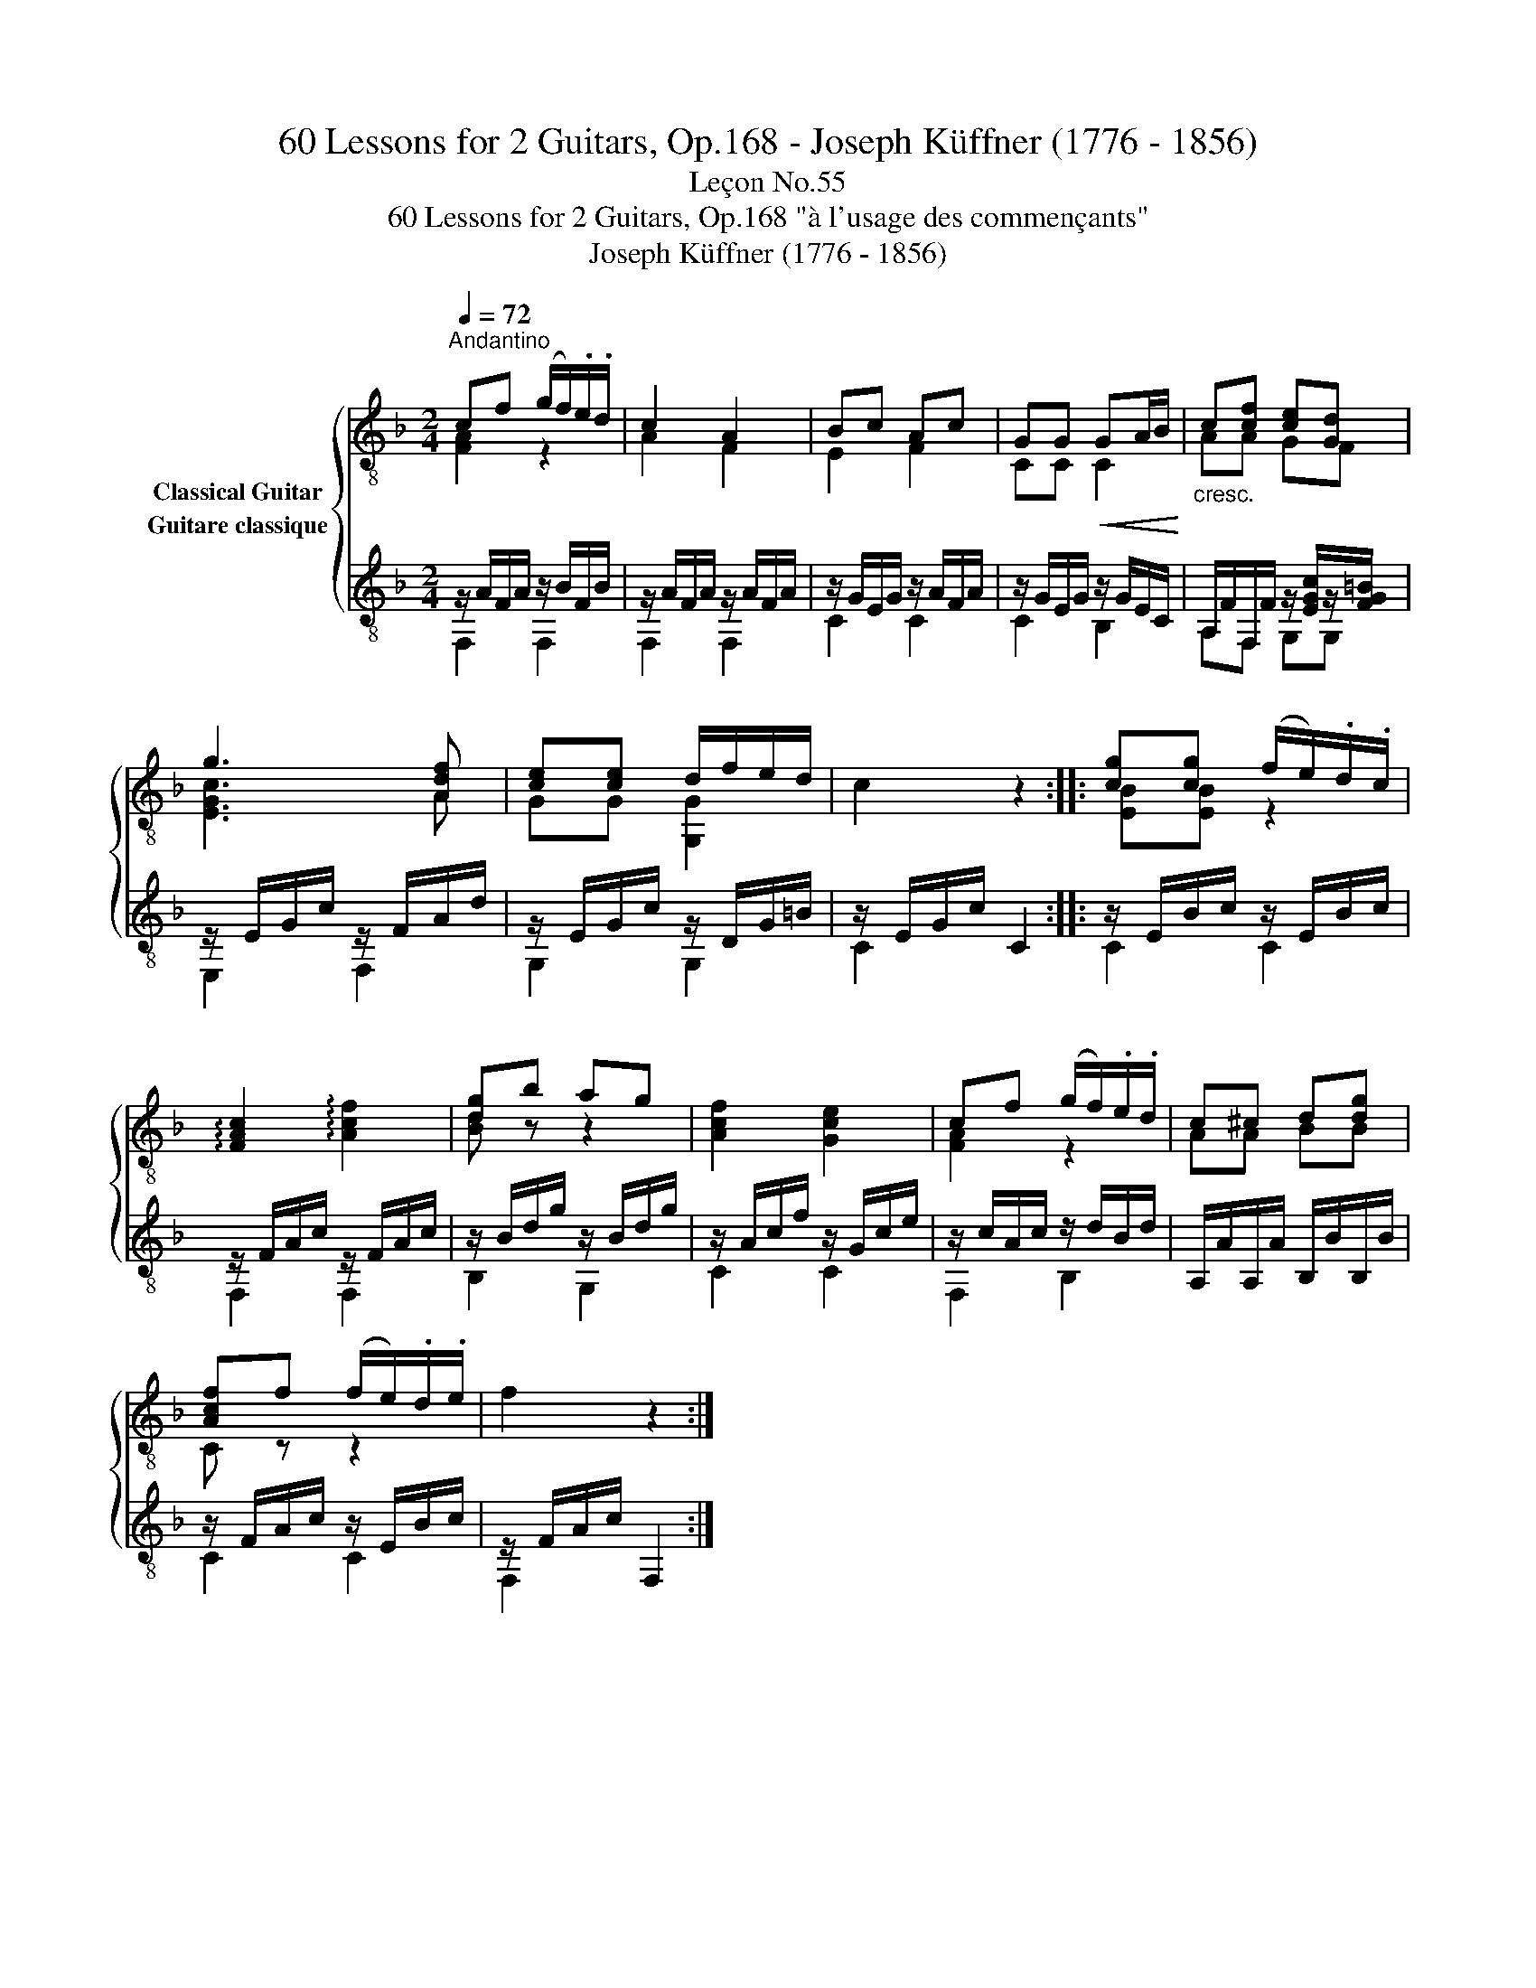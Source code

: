 X:1
T:60 Lessons for 2 Guitars, Op.168 - Joseph Küffner (1776 - 1856)
T:Leçon No.55
T:60 Lessons for 2 Guitars, Op.168 "à l'usage des commençants"
T:Joseph Küffner (1776 - 1856)
%%score { ( 1 2 ) ( 3 4 ) }
L:1/8
Q:1/4=72
M:2/4
K:F
V:1 treble-8 nm="Classical Guitar"
V:2 treble-8 
V:3 treble-8 nm="Guitare classique"
V:4 treble-8 
V:1
"^Andantino""_" cf (g/f/).e/.d/ | c2 A2 | Bc Ac | GG!<(! GA/B/!<)! |"_cresc." c[cf] [ce][Gd] | %5
"_" g3 [Adf] | [ce][ce] d/f/e/d/ | c2 z2 ::"_" [cg][cg] (f/e/).d/.c/ | %9
 !arpeggio![FAc]2 !arpeggio![Acf]2 | [dg]b ag | [Acf]2 [Gce]2 | cf (g/f/).e/.d/ | c^c d[dg] | %14
 [Acf]f (f/e/).d/.e/ | f2 z2 :| %16
V:2
 [FA]2 z2 | A2 F2 | E2 F2 | CC C2 | AA GF | [EGc]3 A | GG [G,G]2 | x4 :: [EB][EB] z2 | x4 | %10
 [Bd] z z2 | x4 | [FA]2 z2 | AA BB | C z z2 | x4 :| %16
V:3
"_" z/ A/F/A/ z/ B/F/B/ | z/ A/F/A/ z/ A/F/A/ | z/ G/E/G/ z/ A/F/A/ | z/ G/E/G/ z/ G/E/C/ | %4
 A,/F/F,/F/ z/ [EGc]/z/[FG=B]/ |"_" z/ E/G/c/ z/ F/A/d/ | z/ E/G/c/ z/ D/G/=B/ | z/ E/G/c/ C2 :: %8
"_" z/ E/B/c/ z/ E/B/c/ | z/ F/A/c/ z/ F/A/c/ | z/ B/d/g/ z/ B/d/g/ | z/ A/c/f/ z/ G/c/e/ | %12
 z/ c/A/c/ z/ d/B/d/ | A,/A/A,/A/ B,/B/B,/B/ | z/ F/A/c/ z/ E/B/c/ | z/ F/A/c/ F,2 :| %16
V:4
 F,2 F,2 | F,2 F,2 | C2 C2 | C2 B,2 | A,F, G,G, | E,2 F,2 | G,2 G,2 | C2 x2 :: C2 C2 | F,2 F,2 | %10
 B,2 G,2 | C2 C2 | F,2 B,2 | x4 | C2 C2 | F,2 x2 :| %16

